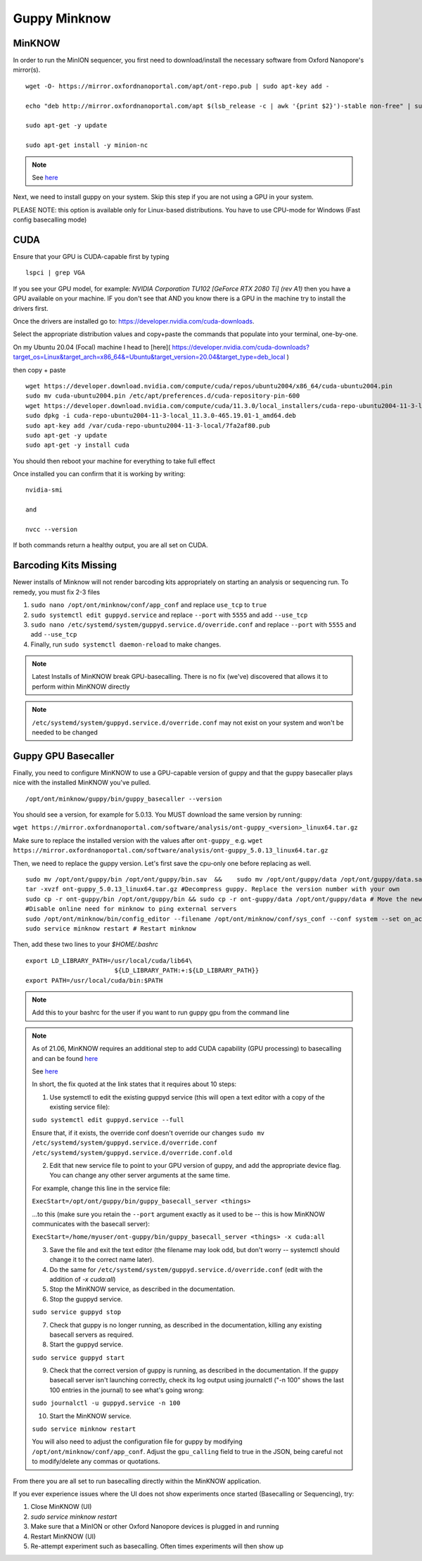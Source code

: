 Guppy Minknow
-------

MinKNOW
#####



In order to run the MinION sequencer, you first need to download/install the necessary software from Oxford Nanopore's mirror(s). 
::
    wget -O- https://mirror.oxfordnanoportal.com/apt/ont-repo.pub | sudo apt-key add -

    echo "deb http://mirror.oxfordnanoportal.com/apt $(lsb_release -c | awk '{print $2}')-stable non-free" | sudo tee /etc/apt/sources.list.d/nanoporetech.sources.list

    sudo apt-get -y update

    sudo apt-get install -y minion-nc

.. note:: 
    See `here <https://community.nanoporetech.com/protocols/experiment-companion-minknow/v/mke_1013_v1_revbz_11apr2016/installing-minknow-on-linu>`_


Next, we need to install guppy on your system. Skip this step if you are not using a GPU in your system. 

PLEASE NOTE: this option is available only for Linux-based distributions. You have to use CPU-mode for Windows (Fast config basecalling mode)

CUDA
#####

Ensure that your GPU is CUDA-capable first by typing
::
    lspci | grep VGA


If you see your GPU model, for example: `NVIDIA Corporation TU102 [GeForce RTX 2080 Ti] (rev A1)` then you have a GPU available on your machine. IF you don't see that AND you know there is a GPU in the machine try to install the drivers first.


Once the drivers are installed go to: https://developer.nvidia.com/cuda-downloads. 

Select the appropriate distribution values and copy+paste the commands that populate into your terminal, one-by-one. 


On my Ubuntu 20.04 (Focal) machine I head to [here]( https://developer.nvidia.com/cuda-downloads?target_os=Linux&target_arch=x86_64&=Ubuntu&target_version=20.04&target_type=deb_local )

then copy + paste
::
    wget https://developer.download.nvidia.com/compute/cuda/repos/ubuntu2004/x86_64/cuda-ubuntu2004.pin
    sudo mv cuda-ubuntu2004.pin /etc/apt/preferences.d/cuda-repository-pin-600
    wget https://developer.download.nvidia.com/compute/cuda/11.3.0/local_installers/cuda-repo-ubuntu2004-11-3-local_11.3.0-465.19.01-1_amd64.deb
    sudo dpkg -i cuda-repo-ubuntu2004-11-3-local_11.3.0-465.19.01-1_amd64.deb
    sudo apt-key add /var/cuda-repo-ubuntu2004-11-3-local/7fa2af80.pub
    sudo apt-get -y update
    sudo apt-get -y install cuda


You should then reboot your machine for everything to take full effect

Once installed you can confirm that it is working by writing: 
::
    nvidia-smi

    and

    nvcc --version

If both commands return a healthy output, you are all set on CUDA.

Barcoding Kits Missing
####

Newer installs of Minknow will not render barcoding kits appropriately on starting an analysis or sequencing run. To remedy, you must fix 2-3 files


1. ``sudo nano /opt/ont/minknow/conf/app_conf`` and replace ``use_tcp`` to ``true``
2. ``sudo systemctl edit guppyd.service`` and replace ``--port`` with ``5555`` and add ``--use_tcp``
3. ``sudo nano /etc/systemd/system/guppyd.service.d/override.conf`` and replace ``--port`` with ``5555`` and add ``--use_tcp``
4. Finally, run ``sudo systemctl daemon-reload`` to make changes. 

.. note::
   Latest Installs of MinKNOW break GPU-basecalling. There is no fix (we've) discovered that allows it to perform within MinKNOW directly


.. note::
    ``/etc/systemd/system/guppyd.service.d/override.conf`` may not exist on your system and won't be needed to be changed

Guppy GPU Basecaller
####

Finally, you need to configure MinKNOW to use a GPU-capable version of guppy and that the guppy basecaller plays nice with the installed MinKNOW you've pulled. 
::
    /opt/ont/minknow/guppy/bin/guppy_basecaller --version

You should see a version, for example for 5.0.13. You MUST download the same version by running:

``wget https://mirror.oxfordnanoportal.com/software/analysis/ont-guppy_<version>_linux64.tar.gz``


Make sure to replace the installed version with the values after ``ont-guppy_`` e.g. ``wget https://mirror.oxfordnanoportal.com/software/analysis/ont-guppy_5.0.13_linux64.tar.gz``


Then, we need to replace the guppy version. Let's first save the cpu-only one before replacing as well. 
::
    sudo mv /opt/ont/guppy/bin /opt/ont/guppy/bin.sav  &&    sudo mv /opt/ont/guppy/data /opt/ont/guppy/data.sav      # Save the old guppy just in case
    tar -xvzf ont-guppy_5.0.13_linux64.tar.gz #Decompress guppy. Replace the version number with your own
    sudo cp -r ont-guppy/bin /opt/ont/guppy/bin && sudo cp -r ont-guppy/data /opt/ont/guppy/data # Move the newly downloaded guppy
    #Disable online need for minknow to ping external servers
    sudo /opt/ont/minknow/bin/config_editor --filename /opt/ont/minknow/conf/sys_conf --conf system --set on_acquisition_ping_failure=ignore
    sudo service minknow restart # Restart minknow


Then, add these two lines to your `$HOME/.bashrc`
::
    export LD_LIBRARY_PATH=/usr/local/cuda/lib64\
                            ${LD_LIBRARY_PATH:+:${LD_LIBRARY_PATH}}
    export PATH=/usr/local/cuda/bin:$PATH

.. note::
    Add this to your bashrc for the user if you want to run guppy gpu from the command line

.. note::

    As of 21.06, MinKNOW requires an additional step to add CUDA capability (GPU processing) to basecalling and can be found `here <https://community.nanoporetech.com/posts/gpu-version-of-guppy-doesn>`_

    See `here <https://community.nanoporetech.com/protocols/experiment-companion-minknow/v/mke_1013_v1_revbz_11apr2016/installing-gpu-version-of-guppy-with-minknow-for-minion>`_

    In short, the fix quoted at the link states that it requires about 10 steps: 

    1. Use systemctl to edit the existing guppyd service (this will open a text editor with a copy of the existing service file):

    ``sudo systemctl edit guppyd.service --full``

    Ensure that, if it exists, the override conf doesn't override our changes 
    ``sudo mv /etc/systemd/system/guppyd.service.d/override.conf /etc/systemd/system/guppyd.service.d/override.conf.old``

    2. Edit that new service file to point to your GPU version of guppy, and add the appropriate device flag. You can change any other server arguments at the same time.

    For example, change this line in the service file:

    ``ExecStart=/opt/ont/guppy/bin/guppy_basecall_server <things>``

    ...to this (make sure you retain the ``--port`` argument exactly as it used to be -- this is how MinKNOW communicates with the basecall server):

    ``ExecStart=/home/myuser/ont-guppy/bin/guppy_basecall_server <things> -x cuda:all``

    3. Save the file and exit the text editor (the filename may look odd, but don't worry -- systemctl should change it to the correct name later).

    4. Do the same for ``/etc/systemd/system/guppyd.service.d/override.conf`` (edit with the addition of `-x cuda:all`)

    5. Stop the MinKNOW service, as described in the documentation.

    6. Stop the guppyd service.

    ``sudo service guppyd stop``

    7. Check that guppy is no longer running, as described in the documentation, killing any existing basecall servers as required.

    8. Start the guppyd service.

    ``sudo service guppyd start``

    9. Check that the correct version of guppy is running, as described in the documentation. If the guppy basecall server isn't launching correctly, check its log output using journalctl ("-n 100" shows the last 100 entries in the journal) to see what's going wrong:

    ``sudo journalctl -u guppyd.service -n 100``

    10. Start the MinKNOW service.

    ``sudo service minknow restart``

    You will also need to adjust the configuration file for guppy by modifying ``/opt/ont/minknow/conf/app_conf``. Adjust the ``gpu_calling`` field to true in the JSON, being careful not to modify/delete any commas or quotations.


.. image:: ../assets/img/cuda_gpu_guppy.png 
   :width: 600

From there you are all set to run basecalling directly within the MinKNOW application.

If you ever experience issues where the UI does not show experiments once started (Basecalling or Sequencing), try:

1. Close MinKNOW (UI)
2. `sudo service minknow restart`
3. Make sure that a MinION or other Oxford Nanopore devices is plugged in and running
4. Restart MinKNOW (UI)
5. Re-attempt experiment such as basecalling. Often times experiments will then show up

